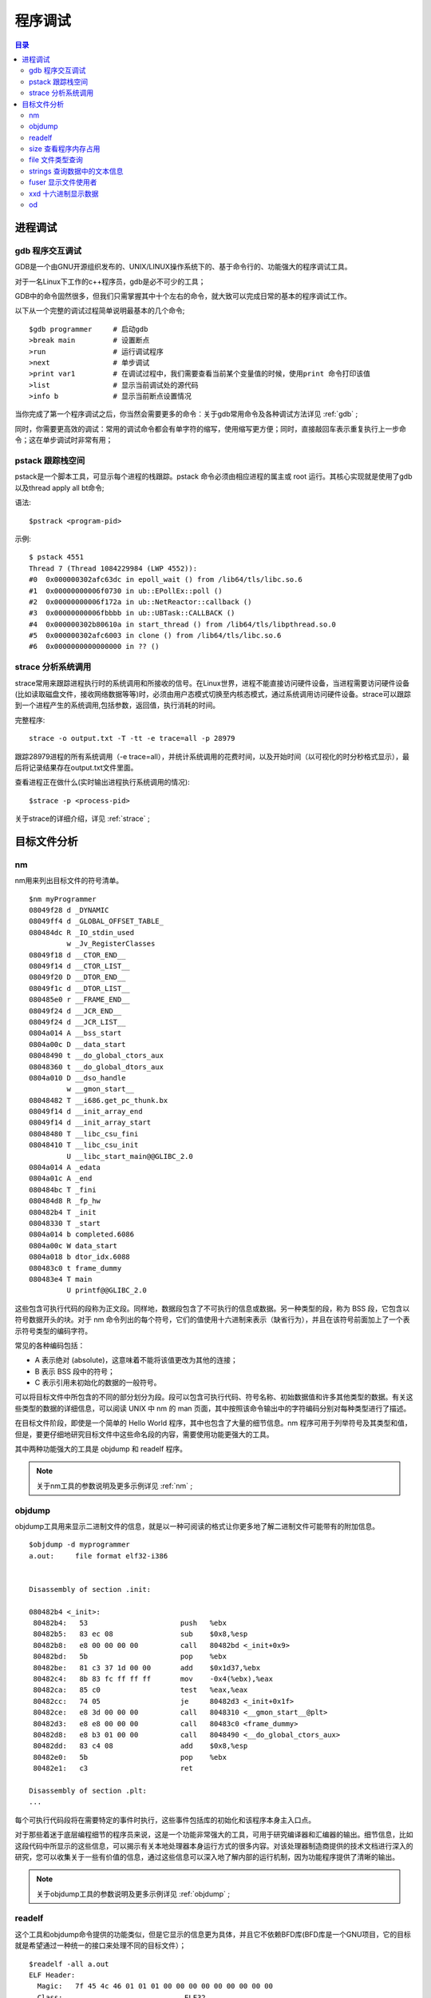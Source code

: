 .. _02_program_debug:

程序调试
=========

.. contents:: 目录

进程调试
-----------------------
gdb  程序交互调试
^^^^^^^^^^^^^^^^^^^^^
GDB是一个由GNU开源组织发布的、UNIX/LINUX操作系统下的、基于命令行的、功能强大的程序调试工具。

对于一名Linux下工作的c++程序员，gdb是必不可少的工具；

GDB中的命令固然很多，但我们只需掌握其中十个左右的命令，就大致可以完成日常的基本的程序调试工作。

以下从一个完整的调试过程简单说明最基本的几个命令;

::

    $gdb programmer     # 启动gdb
    >break main         # 设置断点
    >run                # 运行调试程序
    >next               # 单步调试
    >print var1         # 在调试过程中，我们需要查看当前某个变量值的时候，使用print 命令打印该值
    >list               # 显示当前调试处的源代码 
    >info b             # 显示当前断点设置情况

当你完成了第一个程序调试之后，你当然会需要更多的命令：关于gdb常用命令及各种调试方法详见 :ref:`gdb` ;

同时，你需要更高效的调试：常用的调试命令都会有单字符的缩写，使用缩写更方便；同时，直接敲回车表示重复执行上一步命令；这在单步调试时非常有用；


pstack 跟踪栈空间
^^^^^^^^^^^^^^^^^^^^
pstack是一个脚本工具，可显示每个进程的栈跟踪。pstack 命令必须由相应进程的属主或 root 运行。其核心实现就是使用了gdb以及thread apply all bt命令;

语法::

    $pstrack <program-pid>

示例::

    $ pstack 4551
    Thread 7 (Thread 1084229984 (LWP 4552)):
    #0  0x000000302afc63dc in epoll_wait () from /lib64/tls/libc.so.6
    #1  0x00000000006f0730 in ub::EPollEx::poll ()
    #2  0x00000000006f172a in ub::NetReactor::callback ()
    #3  0x00000000006fbbbb in ub::UBTask::CALLBACK ()
    #4  0x000000302b80610a in start_thread () from /lib64/tls/libpthread.so.0
    #5  0x000000302afc6003 in clone () from /lib64/tls/libc.so.6
    #6  0x0000000000000000 in ?? ()
    

strace 分析系统调用
^^^^^^^^^^^^^^^^^^^^
strace常用来跟踪进程执行时的系统调用和所接收的信号。在Linux世界，进程不能直接访问硬件设备，当进程需要访问硬件设备(比如读取磁盘文件，接收网络数据等等)时，必须由用户态模式切换至内核态模式，通过系统调用访问硬件设备。strace可以跟踪到一个进程产生的系统调用,包括参数，返回值，执行消耗的时间。

完整程序::

    strace -o output.txt -T -tt -e trace=all -p 28979
跟踪28979进程的所有系统调用（-e trace=all），并统计系统调用的花费时间，以及开始时间（以可视化的时分秒格式显示），最后将记录结果存在output.txt文件里面。


查看进程正在做什么(实时输出进程执行系统调用的情况)::

    $strace -p <process-pid>

关于strace的详细介绍，详见 :ref:`strace` ;


目标文件分析
--------------------
nm
^^^^^^^^^^^^^^^^^^^
nm用来列出目标文件的符号清单。 

::

    $nm myProgrammer
    08049f28 d _DYNAMIC
    08049ff4 d _GLOBAL_OFFSET_TABLE_
    080484dc R _IO_stdin_used
             w _Jv_RegisterClasses
    08049f18 d __CTOR_END__
    08049f14 d __CTOR_LIST__
    08049f20 D __DTOR_END__
    08049f1c d __DTOR_LIST__
    080485e0 r __FRAME_END__
    08049f24 d __JCR_END__
    08049f24 d __JCR_LIST__
    0804a014 A __bss_start
    0804a00c D __data_start
    08048490 t __do_global_ctors_aux
    08048360 t __do_global_dtors_aux
    0804a010 D __dso_handle
             w __gmon_start__
    08048482 T __i686.get_pc_thunk.bx
    08049f14 d __init_array_end
    08049f14 d __init_array_start
    08048480 T __libc_csu_fini
    08048410 T __libc_csu_init
             U __libc_start_main@@GLIBC_2.0
    0804a014 A _edata
    0804a01c A _end
    080484bc T _fini
    080484d8 R _fp_hw
    080482b4 T _init
    08048330 T _start
    0804a014 b completed.6086
    0804a00c W data_start
    0804a018 b dtor_idx.6088
    080483c0 t frame_dummy
    080483e4 T main
             U printf@@GLIBC_2.0

这些包含可执行代码的段称为正文段。同样地，数据段包含了不可执行的信息或数据。另一种类型的段，称为 BSS 段，它包含以符号数据开头的块。对于 nm 命令列出的每个符号，它们的值使用十六进制来表示（缺省行为），并且在该符号前面加上了一个表示符号类型的编码字符。

常见的各种编码包括：

- A 表示绝对 (absolute)，这意味着不能将该值更改为其他的连接；
- B 表示 BSS 段中的符号；
- C 表示引用未初始化的数据的一般符号。

可以将目标文件中所包含的不同的部分划分为段。段可以包含可执行代码、符号名称、初始数据值和许多其他类型的数据。有关这些类型的数据的详细信息，可以阅读 UNIX 中 nm 的 man 页面，其中按照该命令输出中的字符编码分别对每种类型进行了描述。

在目标文件阶段，即使是一个简单的 Hello World 程序，其中也包含了大量的细节信息。nm 程序可用于列举符号及其类型和值，但是，要更仔细地研究目标文件中这些命名段的内容，需要使用功能更强大的工具。

其中两种功能强大的工具是 objdump 和 readelf 程序。

.. note::
    
    关于nm工具的参数说明及更多示例详见 :ref:`nm` ;

objdump
^^^^^^^^^^^^^^^^^^^^
objdump工具用来显示二进制文件的信息，就是以一种可阅读的格式让你更多地了解二进制文件可能带有的附加信息。

::
    
    $objdump -d myprogrammer
    a.out:     file format elf32-i386


    Disassembly of section .init:

    080482b4 <_init>:
     80482b4:	53                   	push   %ebx
     80482b5:	83 ec 08             	sub    $0x8,%esp
     80482b8:	e8 00 00 00 00       	call   80482bd <_init+0x9>
     80482bd:	5b                   	pop    %ebx
     80482be:	81 c3 37 1d 00 00    	add    $0x1d37,%ebx
     80482c4:	8b 83 fc ff ff ff    	mov    -0x4(%ebx),%eax
     80482ca:	85 c0                	test   %eax,%eax
     80482cc:	74 05                	je     80482d3 <_init+0x1f>
     80482ce:	e8 3d 00 00 00       	call   8048310 <__gmon_start__@plt>
     80482d3:	e8 e8 00 00 00       	call   80483c0 <frame_dummy>
     80482d8:	e8 b3 01 00 00       	call   8048490 <__do_global_ctors_aux>
     80482dd:	83 c4 08             	add    $0x8,%esp
     80482e0:	5b                   	pop    %ebx
     80482e1:	c3                   	ret    

    Disassembly of section .plt:
    ...
每个可执行代码段将在需要特定的事件时执行，这些事件包括库的初始化和该程序本身主入口点。

对于那些着迷于底层编程细节的程序员来说，这是一个功能非常强大的工具，可用于研究编译器和汇编器的输出。细节信息，比如这段代码中所显示的这些信息，可以揭示有关本地处理器本身运行方式的很多内容。对该处理器制造商提供的技术文档进行深入的研究，您可以收集关于一些有价值的信息，通过这些信息可以深入地了解内部的运行机制，因为功能程序提供了清晰的输出。

.. note::
    
    关于objdump工具的参数说明及更多示例详见 :ref:`objdump` ;

readelf
^^^^^^^^^^^^^^^^^^^^
这个工具和objdump命令提供的功能类似，但是它显示的信息更为具体，并且它不依赖BFD库(BFD库是一个GNU项目，它的目标就是希望通过一种统一的接口来处理不同的目标文件）；

::

    $readelf -all a.out
    ELF Header:
      Magic:   7f 45 4c 46 01 01 01 00 00 00 00 00 00 00 00 00 
      Class:                             ELF32
      Data:                              2's complement, little endian
      Version:                           1 (current)
      OS/ABI:                            UNIX - System V
      ABI Version:                       0
      Type:                              EXEC (Executable file)
      Machine:                           Intel 80386
      Version:                           0x1
      Entry point address:               0x8048330
      Start of program headers:          52 (bytes into file)
      Start of section headers:          4412 (bytes into file)
      Flags:                             0x0
      Size of this header:               52 (bytes)
      Size of program headers:           32 (bytes)
      Number of program headers:         9
      Size of section headers:           40 (bytes)
      Number of section headers:         30
      Section header string table index: 27

    Section Headers:
      [Nr] Name              Type            Addr     Off    Size   ES Flg Lk Inf Al
      [ 0]                   NULL            00000000 000000 000000 00      0   0  0
      [ 1] .interp           PROGBITS        08048154 000154 000013 00   A  0   0  1
      [ 2] .note.ABI-tag     NOTE            08048168 000168 000020 00   A  0   0  4
      [ 3] .note.gnu.build-i NOTE            08048188 000188 000024 00   A  0   0  4
      [ 4] .gnu.hash         GNU_HASH        080481ac 0001ac 000020 04   A  5   0  4
      [ 5] .dynsym           DYNSYM          080481cc 0001cc 000050 10   A  6   1  4
      [ 6] .dynstr           STRTAB          0804821c 00021c 00004c 00   A  0   0  1
      [ 7] .gnu.version      VERSYM          08048268 000268 00000a 02   A  5   0  2
      [ 8] .gnu.version_r    VERNEED         08048274 000274 000020 00   A  6   1  4
      [ 9] .rel.dyn          REL             08048294 000294 000008 08   A  5   0  4
      [10] .rel.plt          REL             0804829c 00029c 000018 08   A  5  12  4
      [11] .init             PROGBITS        080482b4 0002b4 00002e 00  AX  0   0  4
      [12] .plt              PROGBITS        080482f0 0002f0 000040 04  AX  0   0 16
      [13] .text             PROGBITS        08048330 000330 00018c 00  AX  0   0 16
      [14] .fini             PROGBITS        080484bc 0004bc 00001a 00  AX  0   0  4
      [15] .rodata           PROGBITS        080484d8 0004d8 000011 00   A  0   0  4
      [16] .eh_frame_hdr     PROGBITS        080484ec 0004ec 000034 00   A  0   0  4
      [17] .eh_frame         PROGBITS        08048520 000520 0000c4 00   A  0   0  4
      [18] .ctors            PROGBITS        08049f14 000f14 000008 00  WA  0   0  4
      [19] .dtors            PROGBITS        08049f1c 000f1c 000008 00  WA  0   0  4
      [20] .jcr              PROGBITS        08049f24 000f24 000004 00  WA  0   0  4
      [21] .dynamic          DYNAMIC         08049f28 000f28 0000c8 08  WA  6   0  4
      [22] .got              PROGBITS        08049ff0 000ff0 000004 04  WA  0   0  4
      [23] .got.plt          PROGBITS        08049ff4 000ff4 000018 04  WA  0   0  4
      [24] .data             PROGBITS        0804a00c 00100c 000008 00  WA  0   0  4
      [25] .bss              NOBITS          0804a014 001014 000008 00  WA  0   0  4
      [26] .comment          PROGBITS        00000000 001014 00002a 01  MS  0   0  1
      [27] .shstrtab         STRTAB          00000000 00103e 0000fc 00      0   0  1
      [28] .symtab           SYMTAB          00000000 0015ec 000410 10     29  45  4
      [29] .strtab           STRTAB          00000000 0019fc 0001f9 00      0   0  1
      ...
ELF Header 为该文件中所有段入口显示了详细的摘要。在列举出这些 Header 中的内容之前，您可以看到 Header 的具体数目。在研究一个较大的目标文件时，该信息可能非常有用。

除了所有这些段之外，编译器可以将调试信息放入到目标文件中，并且还可以显示这些信息。输入下面的命令，仔细分析编译器的输出（假设您扮演了调试程序的角色）::

    $readelf --debug-dump a.out | more 
调试工具，如 GDB，可以读取这些调试信息，并且当程序在调试器中运行的同时，您可以使用该工具显示更具描述性的标记，而不是对代码进行反汇编时的原始地址值。

.. note::
    
    关于readelf工具的参数说明及更多示例详见 :ref:`readelf` ;

size 查看程序内存占用
^^^^^^^^^^^^^^^^^^^^^^
size这个工具用来查看程序运行时各个段的实际内存占用::

    $size a.out
    text	   data	    bss	    dec	    hex	filename
    1146	    256	      8	   1410	    582	a.out

file 文件类型查询
^^^^^^^^^^^^^^^^^^^^
这个工具用于查看文件的类型；

比如我们在64位机器上发现了一个32位的库，链接不上，这就有问题了：
::

	$file a.out
	a.out: ELF 64-bit LSB executable, AMD x86-64, version 1 (SYSV), for GNU/Linux 2.6.9, dynamically linked (uses shared libs), for GNU/Linux 2.6.9, not stripped

也可以查看Core文件是由哪个程序生成::

    $file core.22355
    
strings 查询数据中的文本信息
^^^^^^^^^^^^^^^^^^^^^^^^^^^^^^
一个文件中包含二进制数据和文本数据，如果只需要查看其文本信息，使用这个命令就很方便；过滤掉非字符数据，将文本信息输出::

    $strings <objfile>


fuser 显示文件使用者
^^^^^^^^^^^^^^^^^^^^^
显示所有正在使用着指定的file, file system 或者 sockets的进程信息;

::

    $fuser -m -u redis-server
    redis-server: 11552rce(weber) 22912rce(weber) 25501rce(weber)
使用了-m和-u选项，用来查找所有正在使用redis-server的所有进程的PID以及该进程的OWNER；

fuser通常被用在诊断系统的"resource busy"问题。如果你希望kill所有正在使用某一指定的file, file system or sockets的进程的时候，你可以使用-k选项::

    $fuser –k /path/to/your/filename

xxd 十六进制显示数据
^^^^^^^^^^^^^^^^^^^^^
以十六进制方式显示文件，只显示文本信息::

    $xxd a.out 
    0000000: 7f45 4c46 0101 0100 0000 0000 0000 0000  .ELF............
    0000010: 0200 0300 0100 0000 3083 0408 3400 0000  ........0...4...
    0000020: 3c11 0000 0000 0000 3400 2000 0900 2800  <.......4. ...(.
    0000030: 1e00 1b00 0600 0000 3400 0000 3480 0408  ........4...4...
    0000040: 3480 0408 2001 0000 2001 0000 0500 0000  4... ... .......
    0000050: 0400 0000 0300 0000 5401 0000 5481 0408  ........T...T...
    ...    


od
^^^^^^^^^^^^^^^^^^^^
通常使用od命令查看特殊格式的文件内容。通过指定该命令的不同选项可以以十进制、八进制、十六进制和ASCII码来显示文件。

参数说明：

-A 指定地址基数，包括：

- d 十进制
- o 八进制（系统默认值）
- x 十六进制
- n 不打印位移值

-t 指定数据的显示格式，主要的参数有：

- c ASCII字符或反斜杠序列
- d 有符号十进制数
- f 浮点数
- o 八进制（系统默认值为02）
- u 无符号十进制数
- x 十六进制数
除了选项c以外的其他选项后面都可以跟一个十进制数n，指定每个显示值所包含的字节数。

说明：od命令系统默认的显示方式是八进制，这也是该命令的名称由来（Octal Dump）。但这不是最有用的显示方式，用ASCII码和十六进制组合的方式能提供更有价值的信息输出。

以十六进制和字符同时显示::

    $od -Ax -tcx4 a.c 
    000000   #   i   n   c   l   u   d   e       <   s   t   d   i   o   .
                  636e6923        6564756c        74733c20        2e6f6964
    000010   h   >  \n  \n   v   o   i   d       m   a   i   n   (   )  \n
                  0a0a3e68        64696f76        69616d20        0a29286e
    000020   {  \n  \t   i   n   t       i       =       5   ;  \n  \t   p
                  69090a7b        6920746e        35203d20        70090a3b
    000030   r   i   n   t   f   (   "   h   e   l   l   o   ,   %   d   "
                  746e6972        68222866        6f6c6c65        2264252c
    000040   ,   i   )   ;  \n   }  \n
                  3b29692c        000a7d0a
    000047

以字符方式显示::

    $od -c a.c
    0000000   #   i   n   c   l   u   d   e       <   s   t   d   i   o   .
    0000020   h   >  \n  \n   v   o   i   d       m   a   i   n   (   )  \n
    0000040   {  \n  \t   i   n   t       i       =       5   ;  \n  \t   p
    0000060   r   i   n   t   f   (   "   h   e   l   l   o   ,   %   d   "
    0000100   ,   i   )   ;  \n   }  \n
    0000107

注：类似命令还有hexdump（十六进制输出）
